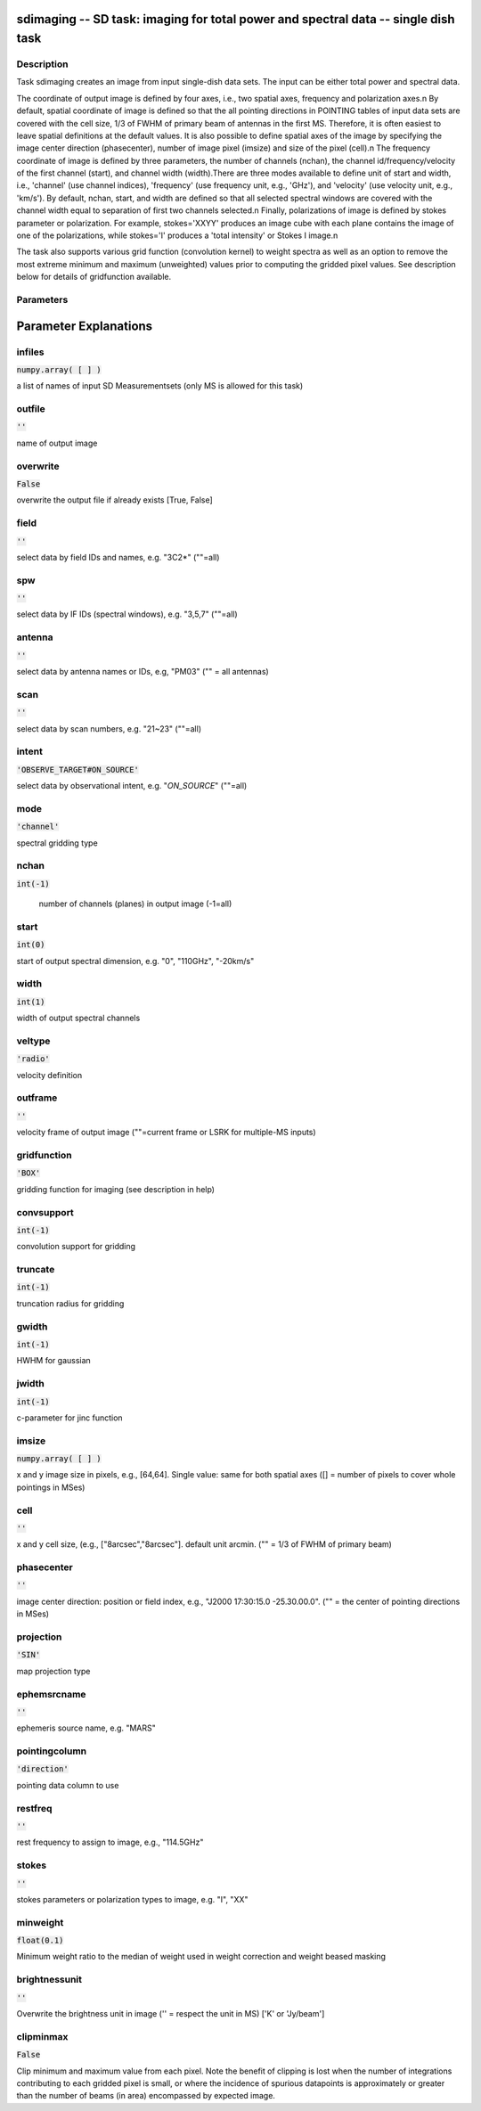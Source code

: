 sdimaging -- SD task: imaging for total power and spectral data -- single dish task
=======================================

Description
---------------------------------------

Task sdimaging creates an image from input single-dish data sets.
The input can be either total power and spectral data. 

The coordinate of output image is defined by four axes, i.e., two
spatial axes, frequency and polarization axes.\n
By default, spatial coordinate of image is defined so that the all
pointing directions in POINTING tables of input data sets are covered
with the cell size, 1/3 of FWHM of primary beam of antennas in the
first MS. Therefore, it is often easiest to leave spatial definitions
at the default values. It is also possible to define spatial axes of
the image by specifying the image center direction (phasecenter),
number of image pixel (imsize) and size of the pixel (cell).\n
The frequency coordinate of image is defined by three parameters,
the number of channels (nchan), the channel id/frequency/velocity of
the first channel (start), and channel width (width).There are three
modes available to define unit of start and width, i.e., 'channel' (use
channel indices), 'frequency' (use frequency unit, e.g., 'GHz'),
and 'velocity' (use velocity unit, e.g., 'km/s'). By default, nchan,
start, and width are defined so that all selected spectral windows are
covered with the channel width equal to separation of first two
channels selected.\n
Finally, polarizations of image is defined by stokes parameter or
polarization. For example, stokes='XXYY' produces an image cube with
each plane contains the image of one of the polarizations, while
stokes='I' produces a 'total intensity' or Stokes I image.\n

The task also supports various grid function (convolution kernel) to
weight spectra as well as an option to remove the most extreme minimum 
and maximum (unweighted) values prior to computing the gridded pixel 
values. See description below for details of gridfunction available.

  


Parameters
---------------------------------------
.. list-table:: Title
   :widths: 25 25 50 
   :header-rows: 1
   * - Parameter
     - Default
     - Description
   * - infiles
     - :code:`numpy.array( [  ] )`
     - a list of names of input SD Measurementsets (only MS is allowed for this task)
   * - outfile
     - :code:`''`
     - name of output image
   * - overwrite
     - :code:`False`
     - overwrite the output file if already exists [True, False]
   * - field
     - :code:`''`
     - select data by field IDs and names, e.g. "3C2*" (""=all)
   * - spw
     - :code:`''`
     - select data by IF IDs (spectral windows), e.g. "3,5,7" (""=all)
   * - antenna
     - :code:`''`
     - select data by antenna names or IDs, e.g, "PM03" ("" = all antennas)
   * - scan
     - :code:`''`
     - select data by scan numbers, e.g. "21~23" (""=all)
   * - intent
     - :code:`'OBSERVE_TARGET#ON_SOURCE'`
     - select data by observational intent, e.g. "*ON_SOURCE*" (""=all)
   * - mode
     - :code:`'channel'`
     - spectral gridding type ["channel", "frequency", "velocity"]
   * - nchan
     - :code:`int(-1)`
     - number of channels (planes) in output image (-1=all)
   * - start
     - :code:`int(0)`
     - start of output spectral dimension, e.g. "0", "110GHz", "-20km/s"
   * - width
     - :code:`int(1)`
     - width of output spectral channels
   * - veltype
     - :code:`'radio'`
     - velocity definition ["radio", "optical", "true" or "relativistic"]
   * - outframe
     - :code:`''`
     - velocity frame of output image ["lsrk", "lsrd", "bary", "geo", "topo", "galacto", "lgroup", "cmb"] (""=current frame or LSRK for multiple-MS inputs)
   * - gridfunction
     - :code:`'BOX'`
     - gridding function for imaging ["BOX", "SF", "PB", "GAUSS" or "GJINC"] (see description in help)
   * - convsupport
     - :code:`int(-1)`
     - convolution support for gridding
   * - truncate
     - :code:`int(-1)`
     - truncation radius for gridding
   * - gwidth
     - :code:`int(-1)`
     - HWHM for gaussian
   * - jwidth
     - :code:`int(-1)`
     - c-parameter for jinc function
   * - imsize
     - :code:`numpy.array( [  ] )`
     - x and y image size in pixels, e.g., [64,64]. Single value: same for both spatial axes ([] = number of pixels to cover whole pointings in MSes)
   * - cell
     - :code:`''`
     - x and y cell size, (e.g., ["8arcsec","8arcsec"]. default unit arcmin. ("" = 1/3 of FWHM of primary beam)
   * - phasecenter
     - :code:`''`
     - image center direction: position or field index, e.g., "J2000 17:30:15.0 -25.30.00.0". ("" = the center of pointing directions in MSes)
   * - projection
     - :code:`'SIN'`
     - map projection type
   * - ephemsrcname
     - :code:`''`
     - ephemeris source name, e.g. "MARS"
   * - pointingcolumn
     - :code:`'direction'`
     - pointing data column to use ["direction", "target", "pointing_offset", "source_offset" or "encoder"]
   * - restfreq
     - :code:`''`
     - rest frequency to assign to image, e.g., "114.5GHz"
   * - stokes
     - :code:`''`
     - stokes parameters or polarization types to image, e.g. "I", "XX"
   * - minweight
     - :code:`float(0.1)`
     - Minimum weight ratio to use
   * - brightnessunit
     - :code:`''`
     - Overwrite the brightness unit in image (\'\' = respect the unit in MS) [\'K\' or \'Jy/beam\']
   * - clipminmax
     - :code:`False`
     - Clip minimum and maximum value from each pixel


Parameter Explanations
=======================================



infiles
---------------------------------------

:code:`numpy.array( [  ] )`

a list of names of input SD Measurementsets (only MS is allowed for this task)


outfile
---------------------------------------

:code:`''`

name of output image


overwrite
---------------------------------------

:code:`False`

overwrite the output file if already exists [True, False]


field
---------------------------------------

:code:`''`

select data by field IDs and names, e.g. "3C2*" (""=all)


spw
---------------------------------------

:code:`''`

select data by IF IDs (spectral windows), e.g. "3,5,7" (""=all)


antenna
---------------------------------------

:code:`''`

select data by antenna names or IDs, e.g, "PM03" ("" = all antennas)


scan
---------------------------------------

:code:`''`

select data by scan numbers, e.g. "21~23" (""=all)


intent
---------------------------------------

:code:`'OBSERVE_TARGET#ON_SOURCE'`

select data by observational intent, e.g. "*ON_SOURCE*" (""=all)


mode
---------------------------------------

:code:`'channel'`

spectral gridding type


nchan
---------------------------------------

:code:`int(-1)`

 number of channels (planes) in output image (-1=all)


start
---------------------------------------

:code:`int(0)`

start of output spectral dimension, e.g. "0", "110GHz", "-20km/s"


width
---------------------------------------

:code:`int(1)`

width of output spectral channels


veltype
---------------------------------------

:code:`'radio'`

velocity definition


outframe
---------------------------------------

:code:`''`

velocity frame of output image (""=current frame or LSRK for multiple-MS inputs)


gridfunction
---------------------------------------

:code:`'BOX'`

gridding function for imaging (see description in help)


convsupport
---------------------------------------

:code:`int(-1)`

convolution support for gridding


truncate
---------------------------------------

:code:`int(-1)`

truncation radius for gridding


gwidth
---------------------------------------

:code:`int(-1)`

HWHM for gaussian


jwidth
---------------------------------------

:code:`int(-1)`

c-parameter for jinc function


imsize
---------------------------------------

:code:`numpy.array( [  ] )`

x and y image size in pixels, e.g., [64,64]. Single value: same for both spatial axes ([] = number of pixels to cover whole pointings in MSes)


cell
---------------------------------------

:code:`''`

x and y cell size, (e.g., ["8arcsec","8arcsec"]. default unit arcmin. ("" = 1/3 of FWHM of primary beam)


phasecenter
---------------------------------------

:code:`''`

image center direction: position or field index, e.g., "J2000 17:30:15.0 -25.30.00.0". ("" = the center of pointing directions in MSes)


projection
---------------------------------------

:code:`'SIN'`

map projection type


ephemsrcname
---------------------------------------

:code:`''`

ephemeris source name, e.g. "MARS"


pointingcolumn
---------------------------------------

:code:`'direction'`

pointing data column to use


restfreq
---------------------------------------

:code:`''`

rest frequency to assign to image, e.g., "114.5GHz"


stokes
---------------------------------------

:code:`''`

stokes parameters or polarization types to image, e.g. "I", "XX"


minweight
---------------------------------------

:code:`float(0.1)`

Minimum weight ratio to the median of weight used in weight correction and weight beased masking


brightnessunit
---------------------------------------

:code:`''`

Overwrite the brightness unit in image (\'\' = respect the unit in MS) [\'K\' or \'Jy/beam\']


clipminmax
---------------------------------------

:code:`False`

Clip minimum and maximum value from each pixel. Note the benefit of clipping is lost when the number of integrations contributing to each gridded pixel is small, or where the incidence of spurious datapoints is approximately or greater than the number of beams (in area) encompassed by expected image.




